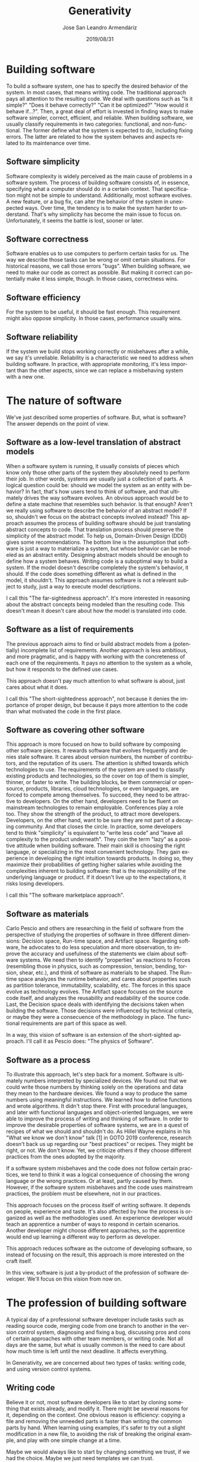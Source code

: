 #+DESCRIPTION: A different approach for building software
#+AUTHOR: Jose San Leandro Armendáriz
#+DATE: 2019/08/31
#+EMAIL: rydnr@acm-sl.org
#+LANGUAGE: en
#+TITLE: Generativity
#+EXPORT_FILE_NAME: intro
#+OPTIONS: *:t
#+OPTIONS: author:t
#+OPTIONS: creator:nil
#+OPTIONS: email:nil
#+OPTIONS: toc:t
#+OPTIONS: H:2
#+OPTIONS: \n:nil
#+LATEX_HEADER: \usepackage{indentfirst}
* Building software

  To build a software system, one has to specify the desired behavior of the
  system. In most cases, that means writing code.
  The traditional approach pays all attention to the resulting code. We deal
  with questions such as "Is it simple?" "Does it behave correctly?" "Can it be
  optimized?" "How would it behave if...?".
  Then, a great deal of effort is invested in finding ways to make software
  simpler, correct, efficient, and reliable.
  When building software, we usually classify requirements in two categories:
  functional, and non-functional. The former define what the system is expected
  to do, including fixing errors. The latter are related to how the system
  behaves and aspects related to its maintenance over time.

** Software simplicity

   Software complexity is widely perceived as the main cause of problems in a
   software system.
   The process of building software consists of, in essence, specifying what a
   computer should do in a certain context. That specification might not be
   simple to understand.
   Additionally, most software evolves. A new feature, or a bug fix, can alter
   the behavior of the system in unexpected ways. Over time, the tendency is to
   make the system harder to understand.
   That's why simplicity has become the main issue to focus on. Unfortunately,
   it seems the battle is lost, sooner or later.

** Software correctness

   Software enables us to use computers to perform certain tasks for us. The way
   we describe those tasks can be wrong or omit certain situations. For
   historical reasons, we call those errors "bugs".
   When building software, we need to make our code as correct as possible. But
   making it correct can potentially make it less simple, though. In those
   cases, correctness wins.

** Software efficiency

   For the system to be useful, it should be fast enough. This requirement might
   also oppose simplicity. In those cases, performance usually wins.

** Software reliability

   If the system we build stops working correctly or misbehaves after a while,
   we say it's unreliable. Reliability is a characteristic we need to address
   when building software. In practice, with appropriate monitoring, it's less
   important than the other aspects, since we can replace a misbehaving system
   with a new one.

* The nature of software

  We've just described some properties of software. But, what is software? The
  answer depends on the point of view.

** Software as a low-level translation of abstract models

   When a software system is running, it usually consists of pieces which know
   only those other parts of the system they absolutely need to perform their
   job. In other words, systems are usually just a collection of parts.
   A logical question could be: should we model the system as an entity with
   behavior? In fact, that's how users tend to think of software, and that
   ultimately drives the way software evolves.
   An obvious approach would be to define a state machine that resembles such
   behavior. Is that enough? Aren't we really using software to describe the
   behavior of an abstract model? If so, shouldn't we focus on the abstract
   concepts involved instead?
   This approach assumes the process of building software should be just
   translating abstract concepts to code. That translation process should
   preserve the simplicity of the abstract model.
   To help us, Domain-Driven Design (DDD) gives some recommendations.
   The bottom line is the assumption that software is just a way to materialize
   a system, but whose behavior can be modeled as an abstract entity. Designing
   abstract models should be enough to define how a system behaves. Writing code
   is a suboptimal way to build a system. If the model doesn't describe
   completely the system's behavior, it should. If the code does something
   different as what is defined in the model, it shouldn't.
   This approach assumes software is not a relevant subject to study, just a way
   to execute model descriptions.

   I call this "The far-sightedness approach". It's more interested in reasoning
   about the abstract concepts being modeled than the resulting code. This
   doesn't mean it doesn't care about how the model is translated into code.

** Software as a list of requirements

   The previous approach aims to find or build abstract models from a
   (potentially) incomplete list of requirements. Another approach is less
   ambitious, and more pragmatic, and is happy with working with the
   concreteness of each one of the requirements. It pays no attention to the
   system as a whole, but how it responds to the defined use cases.

   This approach doesn't pay much attention to what software is about, just
   cares about what it does.

   I call this "The short-sightedness approach", not because it denies the
   importance of proper design, but because it pays more attention to the code
   than what motivated the code in the first place.

** Software as covering other software

   This approach is more focused on how to build software by composing other software pieces.
   It rewards software that evolves frequently and denies stale software. It
   cares about version numbers, the number of contributors, and the reputation
   of its users.
   The attention is shifted towards which technologies to use. The requirements
   of the system are used to classify existing products and technologies, so the
   cover on top of them is simpler, thinner, or faster to write.
   The building blocks, be them commercial or open-source, products, libraries,
   cloud technologies, or even languages, are forced to compete among
   themselves. To succeed, they need to be attractive to developers. On the
   other hand, developers need to be fluent on mainstream technologies to remain
   employable. Conferences play a role too. They show the strength of the
   product, to attract more developers. Developers, on the other hand, want to
   be sure they are not part of a decaying community. And that closes the
   circle.
   In practice, some developers tend to think "simplicity" is equivalent to
   "write less code" and "leave all complexity to the product underneath". They
   coin the term "lazy" as a positive attitude when building software. Their
   main skill is choosing the right language, or specializing in the most
   convenient technology. They gain experience in developing the right intuition
   towards products. In doing so, they maximize their probabilities of getting
   higher salaries while avoiding the complexities inherent to building
   software: that is the responsibility of the underlying language or product.
   If it doesn't live up to the expectations, it risks losing developers.

   I call this "The software marketplace approach".

** Software as materials

   Carlo Pescio and others are researching in the field of software from the
   perspective of studying the properties of software in three different
   dimensions: Decision space, Run-time space, and Artifact space.
   Regarding software, he advocates to do less speculation and more observation,
   to improve the accuracy and usefulness of the statements we claim about
   software systems. We need then to identify "properties" as reactions to
   Forces (resembling those in physics, such as compression, tension, bending,
   torsion, shear, etc.), and think of software as materials to be shaped.
   The Run-time space analyzes the runtime behavior, and cares about properties such as partition tolerance, immutability, scalability, etc. The forces in this space evolve as technology evolves.
   The Artifact space focuses on the source code itself, and analyzes the
   reusability and readability of the source code.
   Last, the Decision space deals with identifying the decisions taken when
   building the software. Those decisions were influenced by technical criteria,
   or maybe they were a consecuence of the methodology in place. The functional
   requirements are part of this space as well.

   In a way, this vision of software is an extension of the short-sighted approach. I'll call it as Pescio does: "The physics of Software".

** Software as a process

   To illustrate this approach, let's step back for a moment. Software is
   ultimately numbers interpreted by specialized devices. We found out that we
   could write those numbers by thinking solely on the operations and data they
   mean to the hardware devices. We found a way to produce the same numbers
   using meaningful instructions. We learned how to define functions and wrote
   algorithms. It didn't stop there.
   First with procedural languages, and later with functional languages and
   object-oriented languages, we were able to improve the process of writing and
   thinking of software. In order to improve the desirable properties of
   software systems, we are in a quest of recipes of what we should and
   shouldn't do. As Hillel Wayne explains in his "What we know we don't know"
   talk [1] in GOTO 2019 conference, research doesn't back us up regarding our
   "best practices" or recipes. They might be right, or not. We don't know. Yet,
   we criticize others if they choose different practices from the ones adopted
   by the majority.

   If a software system misbehaves and the code does not follow certain
   practices, we tend to think it was a logical consequence of choosing the
   wrong language or the wrong practices. Or at least, partly caused by them.
   However, if the software system misbehaves and the code uses mainstream
   practices, the problem must be elsewhere, not in our practices.

   This approach focuses on the process itself of writing software. It depends
   on people, experience and taste. It's also affected by how the process is
   organized as well as the methodologies used.
   An experience developer would teach an apprentice a number of ways to respond
   in certain scenarios. Another developer might choose different approaches, so
   the apprentice would end up learning a different way to perform as developer.

   This approach reduces software as the outcome of developing software, so
   instead of focusing on the result, this approach is more interested on the
   craft itself.

   In this view, software is just a by-product of the profession of software
   developer. We'll focus on this vision from now on.

* The profession of building software

  A typical day of a professional software developer include tasks such as
  reading source code, merging code from one branch to another in the version
  control system, diagnosing and fixing a bug, discussing pros and cons of
  certain approaches with other team members, or writing code. Not all days are
  the same, but what is usually common is the need to care about how much time
  is left until the next deadline. It affects everything. 

  In Generativity, we are concerned about two types of tasks: writing code, and
  using version control systems.

** Writing code

   Believe it or not, most software developers like to start by cloning
   something that exists already, and modify it. There might be several reasons
   for it, depending on the context. One obvious reason is efficiency: copying a
   file and removing the unneeded parts is faster than writing the common parts
   by hand. When learning using examples, it's safer to try out a slight
   modification in a new file, to avoiding the risk of breaking the original
   example, and play with one simple change at a time.

   Maybe we would always like to start by changing something we trust, if we had
   the choice. Maybe we just need templates we can trust.

   That's the approach we follow with Generativity. We aim to provide a different
   way to work, in which we don't write source code. We customize templates.
   The decision of which template to use belongs to a different scope than the
   process of building the very template.

   By separating those scopes, we can address interesting questions. For example,
   when inspecting a template, one might ask: What is this template appropiate for?
   What parameters does it expect? Is it trustworthy in terms of security? How does
   it behave at runtime? Can I use it for real-time applications? Where I could
   find answers to those questions?

** Using version control systems

   Version control systems are useful to create landmarks in the evolution of the
   software, so we can come back to them anytime. Additionally, those landmarks can
   have specific semantics. They're used to indicate whether the software has been
   tested or not, whether it's stable, whether it's deployed and being used by the
   target audience, etc.

   In Generativity, we are interested in a seamless integration of version control
   systems so they are responsible of managing decisions made in the development
   process. We use them specifically to address the issues from Pescio's Decision
   Space. When did we choose to take this path? Why? What motivated this decision?


* Generativity Orchestrator

  Generativity is a set of tools designed to better manage how we build software.

  The Orchestrator component acts as the central piece that controls the very act of building software.


  [1] https://www.youtube.com/watch?time_continue=895&v=WELBnE33dpY
